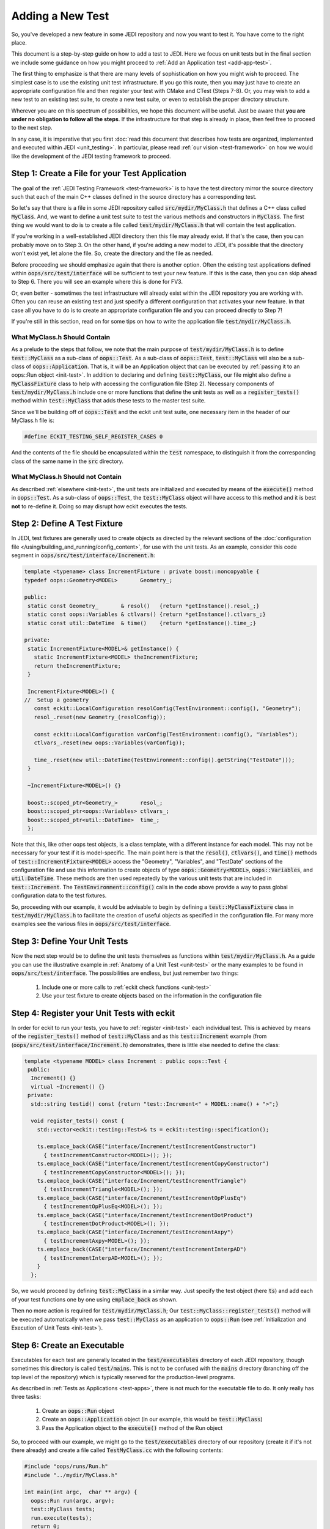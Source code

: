 Adding a New Test
=================

So, you've developed a new feature in some JEDI repository and now you want to test it.  You have come to the right place.

This document is a step-by-step guide on how to add a test to JEDI.  Here we focus on unit tests but in the final section we include some guidance on how you might proceed to :ref:`Add an Application test <add-app-test>`.

The first thing to emphasize is that there are many levels of sophistication on how you might wish to proceed.  The simplest case is to use the existing unit test infrastructure.  If you go this route, then you may just have to create an appropriate configuration file and then register your test with CMake and CTest (Steps 7-8).  Or, you may wish to add a new test to an existing test suite, to create a new test suite, or even to establish the proper directory structure.

Wherever you are on this spectrum of possibilities, we hope this document will be useful.  Just be aware that **you are under no obligation to follow all the steps**.  If the infrastructure for that step is already in place, then feel free to proceed to the next step.

In any case, it is imperative that you first :doc:`read this document that describes how tests are organized, implemented and executed within JEDI <unit_testing>`.  In particular, please read :ref:`our vision <test-framework>` on how we would like the development of the JEDI testing framework to proceed.

Step 1: Create a File for your Test Application
-----------------------------------------------

The goal of the :ref:`JEDI Testing Framework <test-framework>` is to have the test directory mirror the source directory such that each of the main C++ classes defined in the source directory has a corresponding test.

So let's say that there is a file in some JEDI repository called :code:`src/mydir/MyClass.h` that defines a C++ class called :code:`MyClass`.  And, we want to define a unit test suite to test the various methods and constructors in :code:`MyClass`.  The first thing we would want to do is to create a file called :code:`test/mydir/MyClass.h` that will contain the test application.

If you're working in a well-established JEDI directory then this file may already exist.  If that's the case, then you can probably move on to Step 3.  On the other hand, if you're adding a new model to JEDI, it's possible that the directory won't exist yet, let alone the file.  So, create the directory and the file as needed.

Before proceeding we should emphasize again that there is another option.  Often the existing test applications defined within :code:`oops/src/test/interface` will be sufficient to test your new feature.  If this is the case, then you can skip ahead to Step 6.  There you will see an example where this is done for FV3.

Or, even better - sometimes the test infrastructure will already exist within the JEDI repository you are working with.  Often you can reuse an existing test and just specify a different configuration that activates your new feature.  In that case all you have to do is to create an appropriate configuration file and you can proceed directly to Step 7!

If you're still in this section, read on for some tips on how to write the application file :code:`test/mydir/MyClass.h`.

What MyClass.h **Should** Contain
^^^^^^^^^^^^^^^^^^^^^^^^^^^^^^^^^

As a prelude to the steps that follow, we note that the main purpose of :code:`test/mydir/MyClass.h` is to define :code:`test::MyClass` as a sub-class of :code:`oops::Test`.  As a sub-class of :code:`oops::Test`, :code:`test::MyClass` will also be a sub-class of :code:`oops::Application`.  That is, it will be an Application object that can be executed by :ref:`passing it to an oops::Run object <init-test>`.  In addition to declaring and defining :code:`test::MyClass`, our file might also define a :code:`MyClassFixture` class to help with accessing the configuration file (Step 2).  Necessary components of :code:`test/mydir/MyClass.h` include one or more functions that define the unit tests as well as a :code:`register_tests()` method within :code:`test::MyClass` that adds these tests to the master test suite.

Since we'll be building off of :code:`oops::Test` and the eckit unit test suite, one necessary item in the header of our MyClass.h file is:

.. code-block:: C++

   #define ECKIT_TESTING_SELF_REGISTER_CASES 0

And the contents of the file should be encapsulated within the :code:`test` namespace, to distinguish it from the corresponding class of the same name in the :code:`src` directory.

What MyClass.h **Should not** Contain
^^^^^^^^^^^^^^^^^^^^^^^^^^^^^^^^^^^^^

As described :ref:`elsewhere <init-test>`, the unit tests are initialized and executed by means of the :code:`execute()` method in :code:`oops::Test`.  As a sub-class of :code:`oops::Test`, the :code:`test::MyClass` object will have access to this method and it is best **not** to re-define it.  Doing so may disrupt how eckit executes the tests.


Step 2: Define A Test Fixture
-----------------------------

In JEDI, test fixtures are generally used to create objects as directed by the relevant sections of the :doc:`configuration file </using/building_and_running/config_content>`, for use with the unit tests.  As an example, consider this code segment in :code:`oops/src/test/interface/Increment.h`:

.. code-block:: C++

    template <typename> class IncrementFixture : private boost::noncopyable {
    typedef oops::Geometry<MODEL>       Geometry_;

    public:
     static const Geometry_       & resol()   {return *getInstance().resol_;}
     static const oops::Variables & ctlvars() {return *getInstance().ctlvars_;}
     static const util::DateTime  & time()    {return *getInstance().time_;}

    private:
     static IncrementFixture<MODEL>& getInstance() {
       static IncrementFixture<MODEL> theIncrementFixture;
       return theIncrementFixture;
     }

     IncrementFixture<MODEL>() {
    //  Setup a geometry
       const eckit::LocalConfiguration resolConfig(TestEnvironment::config(), "Geometry");
       resol_.reset(new Geometry_(resolConfig));

       const eckit::LocalConfiguration varConfig(TestEnvironment::config(), "Variables");
       ctlvars_.reset(new oops::Variables(varConfig));

       time_.reset(new util::DateTime(TestEnvironment::config().getString("TestDate")));
     }

     ~IncrementFixture<MODEL>() {}

     boost::scoped_ptr<Geometry_>       resol_;
     boost::scoped_ptr<oops::Variables> ctlvars_;
     boost::scoped_ptr<util::DateTime>  time_;
     };

Note that this, like other oops test objects, is a class template, with a different instance for each model.  This may not be necessary for your test if it is model-specific.  The main point here is that the :code:`resol()`, :code:`ctlvars()`, and :code:`time()` methods of :code:`test::IncrementFixture<MODEL>` access the "Geometry", "Variables", and "TestDate" sections of the configuration file and use this information to create objects of type :code:`oops::Geometry<MODEL>`, :code:`oops::Variables`, and :code:`util:DateTime`.  These methods are then used repeatedly by the various unit tests that are included in :code:`test::Increment`.   The :code:`TestEnvironment::config()` calls in the code above provide a way to pass global configuration data to the test fixtures.

So, proceeding with our example, it would be advisable to begin by defining a :code:`test::MyClassFixture` class in :code:`test/mydir/MyClass.h` to facilitate the creation of useful objects as specified in the configuration file.  For many more examples see the various files in :code:`oops/src/test/interface`.

Step 3: Define Your Unit Tests
------------------------------

Now the next step would be to define the unit tests themselves as functions within :code:`test/mydir/MyClass.h`.  As a guide you can use the illustrative example in :ref:`Anatomy of a Unit Test <unit-test>` or the many examples to be found in :code:`oops/src/test/interface`.    The possibilities are endless, but just remember two things:

   1. Include one or more calls to :ref:`eckit check functions <unit-test>`
   2. Use your test fixture to create objects based on the information in the configuration file

Step 4: Register your Unit Tests with eckit
-------------------------------------------

In order for eckit to run your tests, you have to :ref:`register <init-test>` each individual test. This is achieved by means of the :code:`register_tests()` method of :code:`test::MyClass` and as this :code:`test::Increment` example (from (:code:`oops/src/test/interface/Increment.h`) demonstrates, there is little else needed to define the class:

.. code-block:: C++

  template <typename MODEL> class Increment : public oops::Test {
   public:
    Increment() {}
    virtual ~Increment() {}
   private:
    std::string testid() const {return "test::Increment<" + MODEL::name() + ">";}

    void register_tests() const {
      std::vector<eckit::testing::Test>& ts = eckit::testing::specification();

      ts.emplace_back(CASE("interface/Increment/testIncrementConstructor")
        { testIncrementConstructor<MODEL>(); });
      ts.emplace_back(CASE("interface/Increment/testIncrementCopyConstructor")
        { testIncrementCopyConstructor<MODEL>(); });
      ts.emplace_back(CASE("interface/Increment/testIncrementTriangle")
        { testIncrementTriangle<MODEL>(); });
      ts.emplace_back(CASE("interface/Increment/testIncrementOpPlusEq")
        { testIncrementOpPlusEq<MODEL>(); });
      ts.emplace_back(CASE("interface/Increment/testIncrementDotProduct")
        { testIncrementDotProduct<MODEL>(); });
      ts.emplace_back(CASE("interface/Increment/testIncrementAxpy")
        { testIncrementAxpy<MODEL>(); });
      ts.emplace_back(CASE("interface/Increment/testIncrementInterpAD")
        { testIncrementInterpAD<MODEL>(); });
      }
    };

So, we would proceed by defining :code:`test::MyClass` in a similar way.  Just specify the test object (here :code:`ts`) and add each of your test functions one by one using :code:`emplace_back` as shown.

Then no more action is required for :code:`test/mydir/MyClass.h`; Our :code:`test::MyClass::register_tests()` method will be executed automatically when we pass :code:`test::MyClass` as an application to :code:`oops::Run` (see :ref:`Initialization and Execution of Unit Tests <init-test>`).

Step 6: Create an Executable
----------------------------

Executables for each test are generally located in the :code:`test/executables` directory of each JEDI repository, though sometimes this directory is called :code:`test/mains`.  This is not to be confused with the :code:`mains` directory (branching off the top level of the repository) which is typically reserved for the production-level programs.

As described in :ref:`Tests as Applications <test-apps>`, there is not much for the executable file to do.  It only really has three tasks:

   1. Create an :code:`oops::Run` object
   2. Create an :code:`oops::Application` object (in our example, this would be :code:`test::MyClass`)
   3. Pass the Application object to the :code:`execute()` method of the Run object

So, to proceed with our example, we might go to the :code:`test/executables` directory of our repository (create it if it's not there already) and create a file called :code:`TestMyClass.cc` with the following contents:

.. code-block:: C++

   #include "oops/runs/Run.h"
   #include "../mydir/MyClass.h"

   int main(int argc,  char ** argv) {
     oops::Run run(argc, argv);
     test::MyClass tests;
     run.execute(tests);
     return 0;
   };

That's it.  Note that the include paths for a given repository are specified in the CMakeLists.txt file in the top level of the repository.  All existing JEDI repositories will already have access to :code:`oops/src` by means of these lines, or something similar:

.. code-block:: CMake

    ecbuild_use_package( PROJECT oops VERSION 0.2.1 REQUIRED )
    include_directories( ${OOPS_INCLUDE_DIRS} )


So, the first include statement in the :code:`TestMyClass.cc` example above should have no problem finding :code:`oops/src/oops/runs/Run.h`, where the :code:`oops::Run` class is defined.

It is likely that the :code:`src` directory of the working repository is also in the include path. So, in the above example we specified the relative path of our :code:`MyClass.h` file in the :code:`test` directory so the compiler does not confuse it with the file of the same name in the :code:`src` directory.

In some situations it might be beneficial to define a modified Run object that does some additional model-specific set up.  Here is an example from :code:`fv3-jedi/test/executables/TestModel.cc`

.. code-block:: C++

   #include "FV3JEDITraits.h"
   #include "RunFV3JEDI.h"
   #include "test/interface/Model.h"

   int main(int argc,  char ** argv) {
     fv3jedi::RunFV3JEDI run(argc, argv);
     test::Model<fv3jedi::FV3JEDITraits> tests;
     run.execute(tests);
     return 0;
   };

However, :code:`fv3jedi::RunFV3JEDI` is a sub-class of :code:`oops::Run` and it uses the :code:`execute()` method of its parent.  So, the execution of the test is essentially the same as the previous example.

Also, it is worth noting that the application used here is the :code:`fv3jedi::FV3JEDITraits` instance of :code:`test::Model<MODEL>`, which is already defined in :code:`oops/src/test/interface/Model.h`.  So, in this case there would be no need to create a new test application as described in Steps 1-5.

Step 7: Create a Configuration File
-----------------------------------

Along with the executable, the :doc:`configuration file </using/building_and_running/config_content>` is the way to tell JEDI what you want it to do.  We reserve a detailed description of how to work with JEDI configuration files for :doc:`another document </inside/jedi-components/configuration/index>`.

Here we'll just say that the proper place to put it is in the :code:`test/testinput` directory of the JEDI repository that you are working with.  Or, if your tests are located in :code:`test/mydir`, another option would be to put the associated input files in :code:`test/mydir/testinput`.  If there are already some files there, you can use them as a template for creating your own.  Or, you can look for :code:`testinput` files from other repositories that test similar functionality.

Let's call our configuration file :code:`test/testinput/myclass.yaml`.  To proceed, we would create the file and then edit it to activate the code features that we wish to test.

As mentioned way back in Step 1, some tests do not require new infrastructure.  Some new tests only require a different configuration file to activate a different feature of the code.  If this is the case for you, then you can just duplicate an existing configuration file and modify it accordingly, skipping Steps 1-6.

Step 8: Register all files with CMake and CTest
-----------------------------------------------

In steps 1-7 above we have created or modified three files, namely the source code for our tests, :code:`test/mydir/MyClass.h`, the executable :code:`test/executables/TestMyClass.cc`, and the configuration file :code:`test/testinput/myclass.yaml`.  In order for CMake to compile and run these files, we have to let CMake know they exist.

We achieve this by editing the file :code:`test/CMakeLists.txt`.  This is where the tests are managed from the perspective of CMake and CTest.

We'll start with the configuration file because every new test you add is likely to have a new configuration file.  Edit the CMakeLists.txt file and look for a list of input files like this one from :code:`oops/qg/test/CMakeLists.txt`:

.. code-block:: CMake

   list( APPEND qg_test_input
     testinput/3dvar.yaml
     testinput/3dfgat.yaml
     testinput/4densvar.yaml
     testinput/4dvar.alpha.yaml
     [...]
     testinput/test_op_obs.yaml
     testinput/analytic_init.yaml
     testinput/analytic_init_fc.yaml
     compare.sh
   )

You would add your input file, :code:`test/testinput/myclass.yaml` to this list (note that the path is relative to the path of the :code:`CMakeLists.txt` file itself).  If you search on :code:`qg_test_input` in the file, you can see that list is later used to create a soft link for the input files in the build directory, where the tests will be run.

Finally, at long last, you can register your test with CTest.  We can do this with a call to :code:`ecbuild_add_test()` in the :code:`test/CMakeLists.txt` file.  Here is an example from :code:`oops/qg/test/CMakeLists.txt`:

.. code-block:: CMake

   ecbuild_add_test( TARGET  test_qg_state
                  SOURCES executables/TestState.cc
                  ARGS    "testinput/interfaces.yaml"
                  LIBS    qg )

The TARGET option defines the name of the test.  The use of TARGET, as opposed to COMMAND, tells CMake to compile the executable before running it. This requires that we specify the executable with the SOURCES argument, as shown.

The configuration file is specified using the ARGS argument to :code:`ecbuild_add_test()`.  This will be implemented as a command-line argument to the executable as described in :ref:`Manual Execution <manual-testing>`.  The LIBS argument specifies the relevant source code through a previous call to :code:`ecbuild_add_library()`.

So, our example would look something like this:

.. code-block:: CMake

   ecbuild_add_test( TARGET  test_myrepo_myclass
                  SOURCES executables/TestMyClass.cc
                  ARGS    "../testinput/myclass.yaml"
                  LIBS    myrepo )

Note that this is sufficient to inform CMake of the existence of our executable so it need not appear in any other list of files (such as :code:`test_qg_input` above or similar lists of source files used to create the ecbuild libraries).  Furthermore, since the executable includes our test application file :code:`test/mydir/MyClass.h`, it will be compiled as well, as part of the compilation of the executable.  So, we're done!  Good luck with debugging!

There are many other useful arguments for :code:`ecbuild_add_test()`.  As usual, the best source for information is the file that defines the macro itself, `cmake/ecbuild_add_test.cmake <https://github.com/ecmwf/ecbuild/blob/master/cmake/ecbuild_add_test.cmake>`_ in `ECMWF's ecbuild repository <https://github.com/ecmwf/ecbuild>`_.  And, as usual, we recommend that you peruse the other JEDI repositories for relevant examples.  If you want to add input data files and/or Fortran namelists to your test configurations, have a look at how this is done in :code:`fv3-jedi/test/CMakeLists.txt`.


.. _add-app-test:

Adding an Application Test
--------------------------

The steps above are specific to Unit Tests.  You could in principle follow much of the same procedure to create an :ref:`Application test <jedi-tests>` but since these are usually used to test existing :ref:`Applications <test-apps>`, steps 1-5 would usually not be necessary.

You would have to design your application to produce a text output file as described in :ref:`Application Testing <app-testing>` and you would have to provide a reference output file to compare against.  These reference output files would be have to be added to the CMakeLists.txt file in much the same way as the input configuration files (Step 8) in order to ensure that they will be visible from the build directory; see :code:`oops/qg/test/CMakeLists.txt` for an example.

You would add your test to the appropriate CMakeLists.txt file with :code:`ecbuild_add_test()` as described in Step 8 but the argument list would be somewhat different as illustrated here:

.. code-block:: CMake

   ecbuild_add_test( TARGET test_qg_truth
                  TYPE SCRIPT
                  COMMAND "compare.sh"
                  ARGS "${CMAKE_BINARY_DIR}/bin/qg_forecast.x testinput/truth.yaml"
                       testoutput/truth.test
                  DEPENDS qg_forecast.x )

Here we include a TYPE SCRIPT argument and we specify :code:`command.sh` as the command to be executed.  The ARGS argument now includes the two files to be compared, namely the output of our application :code:`${CMAKE_BINARY_DIR}/bin/qg_forecast.x testinput/truth.yaml` (set off by quotes) and our reference file, :code:`testoutput/truth.test`.  We include the executable application in the DEPENDS argument to make sure that CMake knows it needs to compile this application before running the test.

However, before you add an Application test we must warn you :ref:`again <app-testing>` that the :code:`compare.sh` script may run into problems if you run your application on multiple MPI threads.  We are currently working on a more robust framework for Application testing.
